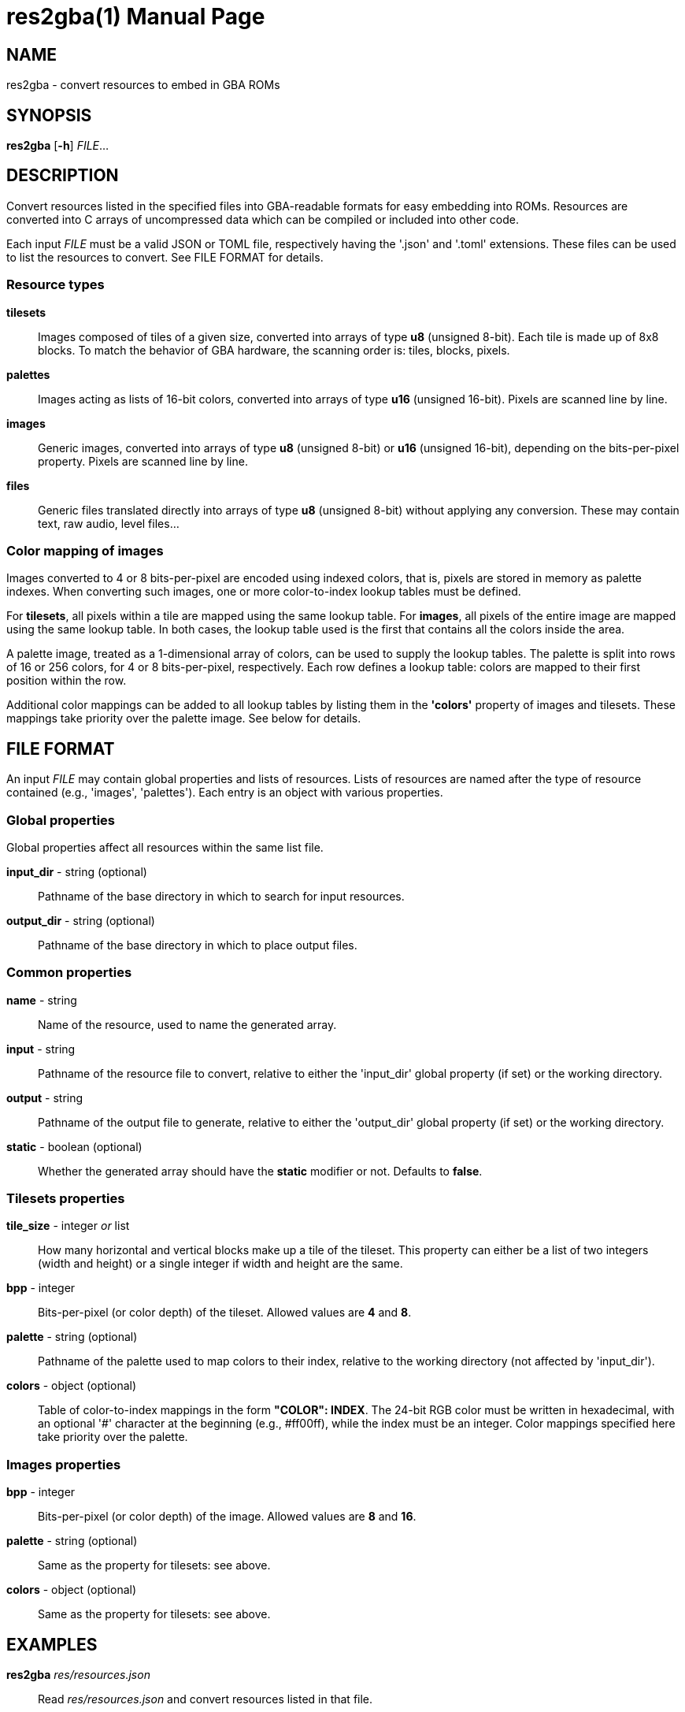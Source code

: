 = res2gba(1)
:doctype: manpage
:manmanual: Manual for res2gba
:mansource: res2gba
:revdate: 2025-03-12
:docdate: {revdate}

== NAME
res2gba - convert resources to embed in GBA ROMs

== SYNOPSIS
*res2gba* [*-h*] _FILE_...

== DESCRIPTION
Convert resources listed in the specified files into GBA-readable
formats for easy embedding into ROMs. Resources are converted into C
arrays of uncompressed data which can be compiled or included into other
code.

Each input _FILE_ must be a valid JSON or TOML file, respectively having
the '.json' and '.toml' extensions. These files can be used to list the
resources to convert. See FILE FORMAT for details.

=== Resource types
*tilesets*::
Images composed of tiles of a given size, converted into arrays of type
*u8* (unsigned 8-bit). Each tile is made up of 8x8 blocks. To match the
behavior of GBA hardware, the scanning order is: tiles, blocks, pixels.

*palettes*::
Images acting as lists of 16-bit colors, converted into arrays of type
*u16* (unsigned 16-bit). Pixels are scanned line by line.

*images*::
Generic images, converted into arrays of type *u8* (unsigned 8-bit) or
*u16* (unsigned 16-bit), depending on the bits-per-pixel property.
Pixels are scanned line by line.

*files*::
Generic files translated directly into arrays of type *u8* (unsigned
8-bit) without applying any conversion. These may contain text, raw
audio, level files...

=== Color mapping of images
Images converted to 4 or 8 bits-per-pixel are encoded using indexed
colors, that is, pixels are stored in memory as palette indexes. When
converting such images, one or more color-to-index lookup tables must be
defined.

For *tilesets*, all pixels within a tile are mapped using the same
lookup table. For *images*, all pixels of the entire image are mapped
using the same lookup table. In both cases, the lookup table used is the
first that contains all the colors inside the area.

A palette image, treated as a 1-dimensional array of colors, can be used
to supply the lookup tables. The palette is split into rows of 16 or 256
colors, for 4 or 8 bits-per-pixel, respectively. Each row defines a
lookup table: colors are mapped to their first position within the row.

Additional color mappings can be added to all lookup tables by listing
them in the *'colors'* property of images and tilesets. These mappings
take priority over the palette image. See below for details.

== FILE FORMAT
An input _FILE_ may contain global properties and lists of resources.
Lists of resources are named after the type of resource contained (e.g.,
'images', 'palettes'). Each entry is an object with various properties.

=== Global properties
Global properties affect all resources within the same list file.

*input_dir* - string (optional)::
Pathname of the base directory in which to search for input resources.

*output_dir* - string (optional)::
Pathname of the base directory in which to place output files.

=== Common properties
*name* - string::
Name of the resource, used to name the generated array.

*input* - string::
Pathname of the resource file to convert, relative to either the
'input_dir' global property (if set) or the working directory.

*output* - string::
Pathname of the output file to generate, relative to either the
'output_dir' global property (if set) or the working directory.

*static* - boolean (optional)::
Whether the generated array should have the *static* modifier or not.
Defaults to *false*.

=== Tilesets properties
*tile_size* - integer _or_ list::
How many horizontal and vertical blocks make up a tile of the tileset.
This property can either be a list of two integers (width and height) or
a single integer if width and height are the same.

*bpp* - integer::
Bits-per-pixel (or color depth) of the tileset. Allowed values are *4*
and *8*.

*palette* - string (optional)::
Pathname of the palette used to map colors to their index, relative to
the working directory (not affected by 'input_dir').

*colors* - object (optional)::
Table of color-to-index mappings in the form *"COLOR": INDEX*. The
24-bit RGB color must be written in hexadecimal, with an optional '#'
character at the beginning (e.g., #ff00ff), while the index must be an
integer. Color mappings specified here take priority over the palette.

=== Images properties
*bpp* - integer::
Bits-per-pixel (or color depth) of the image. Allowed values are *8* and
*16*.

*palette* - string (optional)::
Same as the property for tilesets: see above.

*colors* - object (optional)::
Same as the property for tilesets: see above.

== EXAMPLES
*res2gba* _res/resources.json_::
Read _res/resources.json_ and convert resources listed in that file.

*res2gba* _a.json_ _b.toml_::
Read both _a.json_ and _b.toml_ and convert resources listed in those
two files.

=== Examples of list file
*example.json*::
[source,json]
----
{
    "input_dir": "res",
    "output_dir": "src/res",

    "tilesets": [
        {
            "name": "tileset",
            "input": "img/tileset.png",
            "output": "tileset.c",
            "static": true,

            "tile_size": [ 2, 2 ],
            "palette": "res/img/palette.png",
            "colors": {
                "#ff00ff": 0,
                "#000000": 15
            },
            "bpp": 4
        }
    ],
    "palettes": [
        {
            "name": "palette",
            "input": "img/palette.png",
            "output": "palette.c"
        }
    ]
}
----

*example.toml*
[source,toml]
----
input_dir  = 'res'
output_dir = 'src/res'

[[images]]
    name   = 'background'
    input  = 'img/background.png'
    output = 'img/background.c'
    static = true

    bpp = 16

[[files]]
    name   = 'music_track_1'
    input  = 'music/track-1.raw'
    output = 'music/track-1.c'

[[files]]
    name   = 'music_track_2'
    input  = 'music/track-2.raw'
    output = 'music/track-2.c'
----

== AUTHORS
*res2gba* was written by Vulcalien <\vulcalien@vulcalien.net>.
